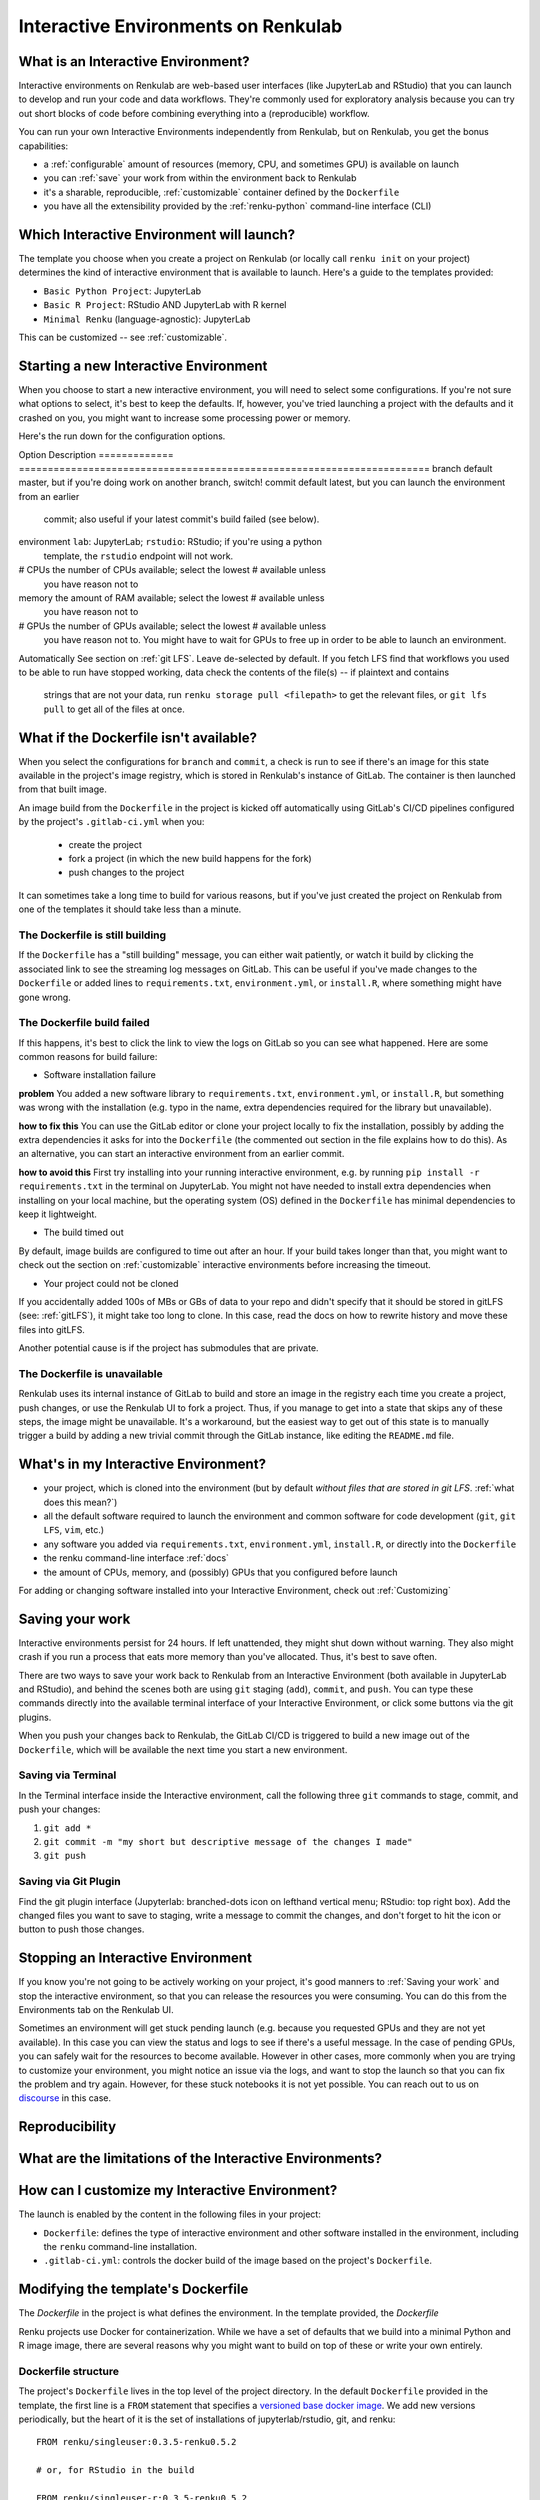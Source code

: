 .. _interactive_environments:

Interactive Environments on Renkulab
====================================

What is an Interactive Environment?
-----------------------------------

Interactive environments on Renkulab are web-based user interfaces (like JupyterLab
and RStudio) that you can launch to develop and run your code and data workflows.
They're commonly used for exploratory analysis because you can try out short blocks
of code before combining everything into a (reproducible) workflow.

You can run your own Interactive Environments independently from Renkulab, but
on Renkulab, you get the bonus capabilities:

* a :ref:`configurable` amount of resources (memory, CPU, and sometimes GPU) is
  available on launch
* you can :ref:`save` your work from within the environment back to Renkulab
* it's a sharable, reproducible, :ref:`customizable` container defined by the ``Dockerfile``
* you have all the extensibility provided by the :ref:`renku-python` command-line interface (CLI)

Which Interactive Environment will launch?
------------------------------------------

The template you choose when you create a project on Renkulab (or locally call
``renku init`` on your project) determines the kind of interactive environment
that is available to launch. Here's a guide to the templates provided:

* ``Basic Python Project``: JupyterLab
* ``Basic R Project``: RStudio AND JupyterLab with R kernel
* ``Minimal Renku`` (language-agnostic): JupyterLab

This can be customized -- see :ref:`customizable`.

Starting a new Interactive Environment
--------------------------------------

When you choose to start a new interactive environment, you will need to select
some configurations. If you're not sure what options to select, it's best to keep
the defaults. If, however, you've tried launching a project with the defaults and
it crashed on you, you might want to increase some processing power or memory.

Here's the run down for the configuration options.

Option        Description
============= =======================================================================
branch        default master, but if you're doing work on another branch, switch!
commit        default latest, but you can launch the environment from an earlier
              commit; also useful if your latest commit's build failed (see below).
environment   ``lab``: JupyterLab; ``rstudio``: RStudio; if you're using a python
              template, the ``rstudio`` endpoint will not work.
# CPUs        the number of CPUs available; select the lowest # available unless
              you have reason not to
memory        the amount of RAM available; select the lowest # available unless
              you have reason not to
# GPUs        the number of GPUs available; select the lowest # available unless
              you have reason not to. You might have to wait for GPUs to free up in
              order to be able to launch an environment.
Automatically See section on :ref:`git LFS`. Leave de-selected by default. If you
fetch LFS     find that workflows you used to be able to run have stopped working,
data          check the contents of the file(s) -- if plaintext and contains
              strings that are not your data, run ``renku storage pull <filepath>``
              to get the relevant files, or ``git lfs pull`` to get all of the
              files at once.

What if the Dockerfile isn't available?
---------------------------------------

When you select the configurations for ``branch`` and ``commit``, a check is run
to see if there's an image for this state available in the project's image registry,
which is stored in Renkulab's instance of GitLab. The container is then launched
from that built image.

An image build from the ``Dockerfile`` in the project is kicked off automatically
using GitLab's CI/CD pipelines configured by the project's ``.gitlab-ci.yml`` when you:

 * create the project
 * fork a project (in which the new build happens for the fork)
 * push changes to the project

It can sometimes take a long time to build for various reasons, but if you've just
created the project on Renkulab from one of the templates it should take less than
a minute.

The Dockerfile is still building
~~~~~~~~~~~~~~~~~~~~~~~~~~~~~~~~

If the ``Dockerfile`` has a "still building" message, you can either wait patiently,
or watch it build by clicking the associated link to see the streaming log messages
on GitLab. This can be useful if you've made changes to the ``Dockerfile`` or added
lines to ``requirements.txt``, ``environment.yml``, or ``install.R``, where something
might have gone wrong.

The Dockerfile build failed
~~~~~~~~~~~~~~~~~~~~~~~~~~~

If this happens, it's best to click the link to view the logs on GitLab so you
can see what happened. Here are some common reasons for build failure:

* Software installation failure

**problem** You added a new software library to ``requirements.txt``, ``environment.yml``,
or ``install.R``, but something was wrong with the installation (e.g. typo in
the name, extra dependencies required for the library but unavailable).

**how to fix this**
You can use the GitLab editor or clone your project locally to fix the installation,
possibly by adding the extra dependencies it asks for into the ``Dockerfile``
(the commented out section in the file explains how to do this). As an alternative,
you can start an interactive environment from an earlier commit.

**how to avoid this** First try installing into your running interactive environment,
e.g. by running ``pip install -r requirements.txt`` in the terminal on JupyterLab.
You might not have needed to install extra dependencies when installing on your
local machine, but the operating system (OS) defined in the ``Dockerfile`` has
minimal dependencies to keep it lightweight.

* The build timed out

By default, image builds are configured to time out after an hour. If your build
takes longer than that, you might want to check out the section on :ref:`customizable`
interactive environments before increasing the timeout.

* Your project could not be cloned

If you accidentally added 100s of MBs or GBs of data to your repo and didn't
specify that it should be stored in gitLFS (see: :ref:`gitLFS`), it might take
too long to clone. In this case, read the docs on how to rewrite history and move
these files into gitLFS.

Another potential cause is if the project has submodules that are private.

The Dockerfile is unavailable
~~~~~~~~~~~~~~~~~~~~~~~~~~~~~

Renkulab uses its internal instance of GitLab to build and store an image in the
registry each time you create a project, push changes, or use the Renkulab UI to fork
a project. Thus, if you manage to get into a state that skips any of these steps,
the image might be unavailable. It's a workaround, but the easiest way to get out
of this state is to manually trigger a build by adding a new trivial commit through
the GitLab instance, like editing the ``README.md`` file.

What's in my Interactive Environment?
-------------------------------------

* your project, which is cloned into the environment (but by default *without
  files that are stored in git LFS*. :ref:`what does this mean?`)
* all the default software required to launch the environment and common software
  for code development (``git``, ``git LFS``, ``vim``, etc.)
* any software you added via ``requirements.txt``, ``environment.yml``, ``install.R``,
  or directly into the ``Dockerfile``
* the renku command-line interface :ref:`docs`
* the amount of CPUs, memory, and (possibly) GPUs that you configured before launch

For adding or changing software installed into your Interactive Environment,
check out :ref:`Customizing`

Saving your work
----------------

Interactive environments persist for 24 hours. If left unattended, they might shut
down without warning. They also might crash if you run a process that eats more
memory than you've allocated. Thus, it's best to save often.

There are two ways to save your work back to Renkulab from an Interactive Environment
(both available in JupyterLab and RStudio), and behind the scenes both are using ``git``
staging (``add``), ``commit``, and ``push``. You can type these commands directly
into the available terminal interface of your Interactive Environment, or click
some buttons via the git plugins.

When you push your changes back to Renkulab, the GitLab CI/CD is triggered to build
a new image out of the ``Dockerfile``, which will be available the next time you
start a new environment.

Saving via Terminal
~~~~~~~~~~~~~~~~~~~

In the Terminal interface inside the Interactive environment, call the following
three ``git`` commands to stage, commit, and push your changes:

1. ``git add *``
2. ``git commit -m "my short but descriptive message of the changes I made"``
3. ``git push``

Saving via Git Plugin
~~~~~~~~~~~~~~~~~~~~~

Find the git plugin interface (Jupyterlab: branched-dots icon on lefthand vertical
menu; RStudio: top right box). Add the changed files you want to save to staging,
write a message to commit the changes, and don't forget to hit the icon or button
to push those changes.

Stopping an Interactive Environment
-----------------------------------

If you know you're not going to be actively working on your project, it's good
manners to :ref:`Saving your work` and stop the interactive environment, so that
you can release the resources you were consuming. You can do this from the Environments
tab on the Renkulab UI.

Sometimes an environment will get stuck pending launch (e.g. because you requested
GPUs and they are not yet available). In this case you can view the status and
logs to see if there's a useful message. In the case of pending GPUs, you can
safely wait for the resources to become available. However in other cases, more
commonly when you are trying to customize your environment, you might notice an
issue via the logs, and want to stop the launch so that you can fix the problem
and try again. However, for these stuck notebooks it is not yet possible.
You can reach out to us on `discourse <https://renku.discourse.group>`_ in this
case.

Reproducibility
---------------

What are the limitations of the Interactive Environments?
---------------------------------------------------------


How can I customize my Interactive Environment?
-----------------------------------------------

The launch is enabled by the content in the following files in your project:

* ``Dockerfile``: defines the type of interactive environment and other software
  installed in the environment, including the ``renku`` command-line installation.
* ``.gitlab-ci.yml``: controls the docker build of the image based on the project's
  ``Dockerfile``.



Modifying the template's Dockerfile
-----------------------------------

The `Dockerfile` in the project is what defines the environment. In the template
provided, the `Dockerfile`

Renku projects use Docker for containerization. While we
have a set of defaults that we build into a minimal Python and R image
image, there are several reasons why you might want to build on top of these or
write your own entirely.

Dockerfile structure
~~~~~~~~~~~~~~~~~~~~

The project's ``Dockerfile`` lives in the top level of the project directory. In
the default ``Dockerfile`` provided in the template, the first line is a ``FROM``
statement that specifies a `versioned base docker image <https://github.com/SwissDataScienceCenter/renku-jupyter>`_.
We add new versions periodically, but the heart of it is the set of installations
of jupyterlab/rstudio, git, and renku::

  FROM renku/singleuser:0.3.5-renku0.5.2

  # or, for RStudio in the build

  FROM renku/singleuser-r:0.3.5-renku0.5.2

The next two statements install user-specified libraries from ``environment.yml``
and ``requirements.txt``::

  # install the python dependencies
  COPY requirements.txt environment.yml /tmp/
  RUN conda env update -q -f /tmp/environment.yml && \
  /opt/conda/bin/pip install -r /tmp/requirements.txt && \
  conda clean -y --all && \
  conda env export -n "root"

You can add to this ``Dockerfile`` in any way you'd like.

.. _docker_dev:

Dockerfile development
~~~~~~~~~~~~~~~~~~~~~~

If you're going to be making simple modifications to the ``Dockerfile`` (i.e. changing
the base Docker image version number), you can use the following steps to update
and re-build the image:

#. On the project's landing page, click the **View in GitLab** button in the upper righthand corner (opens a new tab by default).
#. In GitLab, click the **Repository** tab in the lefthand column, which drops you into the **Files** tab.
#. Click the **Dockerfile** out of the list of files that appears, and click **Edit** (top right, near the red Delete button. Don't click the red Delete button.)
#. Make your edits in this window.
#. When you're satisfied with the edits, scroll down and write a meaningful **commit message** (you'll thank yourself later).
#. Click the green **Commit changes** button.

You may find the [official docker documentation](https://docs.docker.com/engine/reference/builder/) useful 
during this process.

Now you have committed the changes to your ``Dockerfile``. Since you have made a commit,
the CI/CD pipeline will kick off (pre-configured for you as a ``renkulab-runner``
inside the GitLab CI/CD settings). It will attempt to rebuild your project with
the new contents of your ``Dockerfile`` based on the configuration in ``.gitlab-ci.yml``,
a file at the top level of your project directory.

The contents of ``.gitlab-ci.yml`` show you that in the build stage, we pull
the docker image for Renku, build our new image out of our ``Dockerfile``
with a tag relating to the commit, and push it.

Let's monitor this process:

#. Click the **CI/CD** > **Jobs** tab.
#. Click the latest status that corresponds to the changes to the ``Dockerfile`` you just made (probably "running", unless it's already "completed" or "failed").

This is the log file from the build process specified in the ``.gitlab-ci.yml``
file. If it succeeds, there will be a green **passed** status, and the end of
log will be a green **Job succeeded**. If the build instead failed, you can use
the messages in the log to determine why and hint at what you can do to fix it.

.. warning::

  Note that the settings have been configured for this build to time out and fail
  after one hour. While a long running build might be indicative of a bug in your
  ``Dockerfile``, it's possible that your build might take a long time. If this is the
  case, you can change the limits in the project settings via the lefthand column of the GitLab
  interface at **Settings** > **CI/CD** > **General pipelines** > **Timeout**.

Using your new Docker image
~~~~~~~~~~~~~~~~~~~~~~~~~

Passing CI/CD is great, but in order to use the new image you need to
(re)start your interactive environment.

To do this, go back to the Renku platform, and from the project's landing page,
first check in the **Files** tab that your changes to the ``Dockerfile`` are
present. If not, you can force-refresh the page. Then, go to the **Notebook
servers** tab. If you have any running notebooks, those will keep running the image which was built with
the older version(s) of the ``Dockerfile``. You can **Start new server** and
**Launch server** to start a notebook with the latest image.

If the server launches, test it to make sure that the extra functionality you
added in the ``Dockerfile`` is present in the container. If it is not, you can
go back to the GitLab interface and continue to make changes until you are
satisfied.

Looking to make more extensive modifications? Build running too long? Check out
the `next section <_more_extensive_docker>`_.

.. _more_extensive_docker:

for more extensive modifications.

More extensive modifications
--------------------------------

If you want to make more extensive modifications, say ones that would require
longer build times, you may wish to test the docker build on your own machine.
You can follow the `docker tutorial <https://docs.docker.com/get-started/>`_ to
get set up and learn how to build and test local images.

Once you have a local docker setup, you can clone your project locally (if you
haven't set up an SSH key from GitLab you'll need to do this), make
modifications to the ``Dockerfile``, and ``docker build`` and ``docker run`` to
test your changes. To test whether your docker image will work, try running it
with::

  docker run --rm -ti -p 8888:8888 <image> jupyter lab --ip=0.0.0.0

.. warning::

  You need to install ``jupyter`` and ``jupyterhub`` into the image to be able to
  start notebook servers on renkulab.io.

You can commit these changes and push to the repo. Then, follow the rest of the
steps in :ref:`docker_dev`.

Note that by default there are two choices for the ``Dockerfile`` (chosen at
project creation time via "python base" or "R base") for the base image, located
here:

* a `JupyterLab base <https://github.com/SwissDataScienceCenter/renku-jupyter/tree/master/docker/base>`_ (with renku installed on top)
* a `rocker (R + RStudio) base <https://github.com/SwissDataScienceCenter/renku-jupyter/tree/master/docker/r>`_ (with conda and renku installed on top)

These two images are available on `dockerhub <https://hub.docker.com/r/renku/>`_.

If you can't work with the template ``Dockerfile`` provided, you can pull one of
these base ``Dockerfile`` s and add the ``renku``, ``git``, and ``jupyter``
parts to another base image that you might have.

Examples
--------

* Matlab via VNC

Coming soon.
